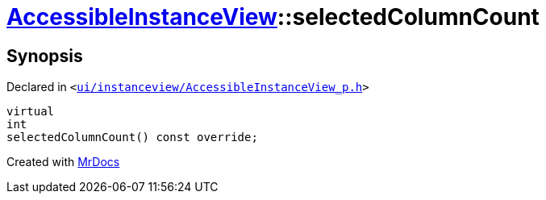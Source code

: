 [#AccessibleInstanceView-selectedColumnCount]
= xref:AccessibleInstanceView.adoc[AccessibleInstanceView]::selectedColumnCount
:relfileprefix: ../
:mrdocs:


== Synopsis

Declared in `&lt;https://github.com/PrismLauncher/PrismLauncher/blob/develop/launcher/ui/instanceview/AccessibleInstanceView_p.h#L44[ui&sol;instanceview&sol;AccessibleInstanceView&lowbar;p&period;h]&gt;`

[source,cpp,subs="verbatim,replacements,macros,-callouts"]
----
virtual
int
selectedColumnCount() const override;
----



[.small]#Created with https://www.mrdocs.com[MrDocs]#

